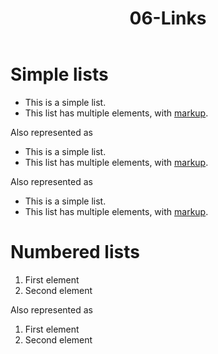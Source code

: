 #+TITLE: 06-Links
#+DESCRIPTION: Simple org file to test links
#+TODO: TODO(t) PAUSED(p) |  DONE(d)


* Simple lists
  :PROPERTIES:
  :ID:       06-lists-simple
  :CREATED:  [2020-01-01 Wed 01:01]
  :END:

  - This is a simple list.
  - This list has multiple elements, with _markup_.

Also represented as

  + This is a simple list.
  + This list has multiple elements, with _markup_.

Also represented as

  * This is a simple list.
  * This list has multiple elements, with _markup_.


* Numbered lists
  :PROPERTIES:
  :ID:       06-lists-numbered
  :CREATED:  [2020-01-01 Wed 01:01]
  :END:


  1. First element
  2. Second element

Also represented as

  1) First element
  2) Second element
